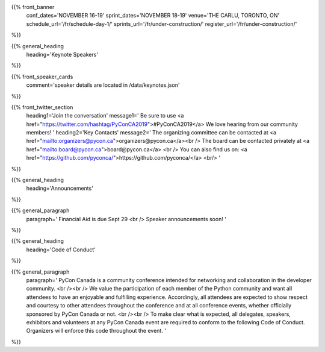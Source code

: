.. title: PyCon Canada 2019
.. slug: index
.. date: 2019-09-16 20:27:22 UTC+04:00
.. type: text
.. template: landing_page.tmpl


{{% front_banner
    conf_dates='NOVEMBER 16-19'
    sprint_dates='NOVEMBER 18-19'
    venue='THE CARLU, TORONTO, ON'
    schedule_url='/fr/schedule-day-1/'
    sprints_url='/fr/under-construction/'
    register_url='/fr/under-construction/'
%}}


{{% general_heading
    heading='Keynote Speakers'
%}}


{{% front_speaker_cards
    comment='speaker details are located in /data/keynotes.json'
%}}


{{% front_twitter_section
    heading1='Join the conversation'
    message1='
    Be sure to use <a href="https://twitter.com/hashtag/PyConCA2019">#PyConCA2019</a>
    We love hearing from our community members!
    '
    heading2='Key Contacts'
    message2='
    The organizing committee can be contacted at <a href="mailto:organizers@pycon.ca">organizers@pycon.ca</a><br />
    The board can be contacted privately at <a href="mailto:board@pycon.ca">board@pycon.ca</a> <br />
    You can also find us on: <a href="https://github.com/pyconca/">https://github.com/pyconca/</a> <br/>
    '
%}}



{{% general_heading
    heading='Announcements'
%}}

{{% general_paragraph
    paragraph='
    Financial Aid is due Sept 29
    <br />
    Speaker announcements soon!
    '
%}}


{{% general_heading
    heading='Code of Conduct'
%}}

{{% general_paragraph
    paragraph='
    PyCon Canada is a community conference intended for networking and
    collaboration in the developer community.
    <br /><br />
    We value the participation of each member of the Python community and want
    all attendees to have an enjoyable and fulfilling experience. Accordingly,
    all attendees are expected to show respect and courtesy to other attendees
    throughout the conference and at all conference events, whether officially
    sponsored by PyCon Canada or not.
    <br /><br />
    To make clear what is expected, all delegates, speakers, exhibitors and
    volunteers at any PyCon Canada event are required to conform to the
    following Code of Conduct. Organizers will enforce this code throughout
    the event.
    '
%}}
